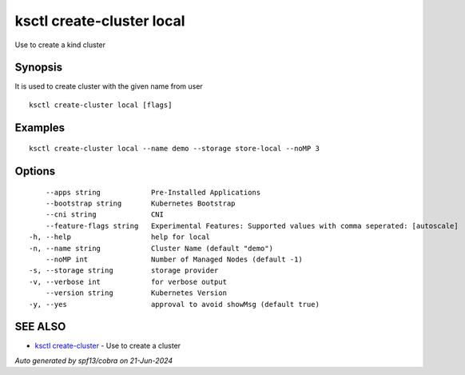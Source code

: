 .. _ksctl_create-cluster_local:

ksctl create-cluster local
--------------------------

Use to create a kind cluster

Synopsis
~~~~~~~~


It is used to create cluster with the given name from user

::

  ksctl create-cluster local [flags]

Examples
~~~~~~~~

::


  ksctl create-cluster local --name demo --storage store-local --noMP 3


Options
~~~~~~~

::

      --apps string            Pre-Installed Applications
      --bootstrap string       Kubernetes Bootstrap
      --cni string             CNI
      --feature-flags string   Experimental Features: Supported values with comma seperated: [autoscale]
  -h, --help                   help for local
  -n, --name string            Cluster Name (default "demo")
      --noMP int               Number of Managed Nodes (default -1)
  -s, --storage string         storage provider
  -v, --verbose int            for verbose output
      --version string         Kubernetes Version
  -y, --yes                    approval to avoid showMsg (default true)

SEE ALSO
~~~~~~~~

* `ksctl create-cluster <ksctl_create-cluster.rst>`_ 	 - Use to create a cluster

*Auto generated by spf13/cobra on 21-Jun-2024*
